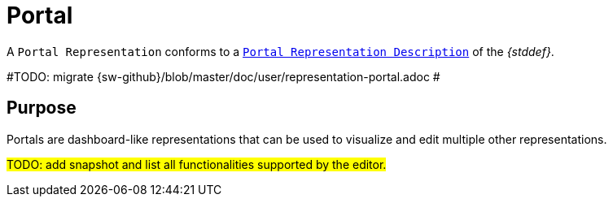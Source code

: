 = Portal

A `Portal Representation` conforms to a `xref:maker-manual:studio-definition/view-model/portal-description.adoc[Portal Representation Description]` of the _{stddef}_.

#TODO: migrate {sw-github}/blob/master/doc/user/representation-portal.adoc #

== Purpose

Portals are dashboard-like representations that can be used to visualize and edit multiple other representations.

#TODO: add snapshot and list all functionalities supported by the editor.#